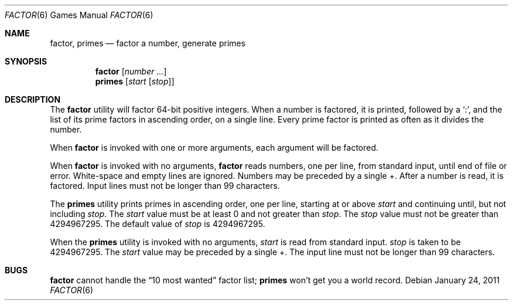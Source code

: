 .\"	$OpenBSD: factor.6,v 1.12 2011/01/24 00:42:44 schwarze Exp $
.\"
.\" Copyright (c) 1989, 1993
.\"	The Regents of the University of California.  All rights reserved.
.\"
.\" This code is derived from software contributed to Berkeley by
.\" Landon Curt Noll.
.\"
.\" Redistribution and use in source and binary forms, with or without
.\" modification, are permitted provided that the following conditions
.\" are met:
.\" 1. Redistributions of source code must retain the above copyright
.\"    notice, this list of conditions and the following disclaimer.
.\" 2. Redistributions in binary form must reproduce the above copyright
.\"    notice, this list of conditions and the following disclaimer in the
.\"    documentation and/or other materials provided with the distribution.
.\" 3. Neither the name of the University nor the names of its contributors
.\"    may be used to endorse or promote products derived from this software
.\"    without specific prior written permission.
.\"
.\" THIS SOFTWARE IS PROVIDED BY THE REGENTS AND CONTRIBUTORS ``AS IS'' AND
.\" ANY EXPRESS OR IMPLIED WARRANTIES, INCLUDING, BUT NOT LIMITED TO, THE
.\" IMPLIED WARRANTIES OF MERCHANTABILITY AND FITNESS FOR A PARTICULAR PURPOSE
.\" ARE DISCLAIMED.  IN NO EVENT SHALL THE REGENTS OR CONTRIBUTORS BE LIABLE
.\" FOR ANY DIRECT, INDIRECT, INCIDENTAL, SPECIAL, EXEMPLARY, OR CONSEQUENTIAL
.\" DAMAGES (INCLUDING, BUT NOT LIMITED TO, PROCUREMENT OF SUBSTITUTE GOODS
.\" OR SERVICES; LOSS OF USE, DATA, OR PROFITS; OR BUSINESS INTERRUPTION)
.\" HOWEVER CAUSED AND ON ANY THEORY OF LIABILITY, WHETHER IN CONTRACT, STRICT
.\" LIABILITY, OR TORT (INCLUDING NEGLIGENCE OR OTHERWISE) ARISING IN ANY WAY
.\" OUT OF THE USE OF THIS SOFTWARE, EVEN IF ADVISED OF THE POSSIBILITY OF
.\" SUCH DAMAGE.
.\"
.\"	@(#)factor.6	8.1 (Berkeley) 5/31/93
.\"
.\"
.\" By: Landon Curt Noll   chongo@toad.com,   ...!{sun,tolsoft}!hoptoad!chongo
.\"
.\"   chongo <for a good prime call: 391581 * 2^216193 - 1> /\oo/\
.\"
.Dd $Mdocdate: January 24 2011 $
.Dt FACTOR 6
.Os
.Sh NAME
.Nm factor ,
.Nm primes
.Nd factor a number, generate primes
.Sh SYNOPSIS
.Nm factor
.Op Ar number ...
.Nm primes
.Op Ar start Op Ar stop
.Sh DESCRIPTION
The
.Nm
utility will factor 64-bit positive integers.
When a number is factored, it is printed, followed by a
.Sq \&: ,
and the list of its prime factors in ascending order, on a single line.
Every prime factor is printed as often as it divides the number.
.Pp
When
.Nm
is invoked with one or more arguments,
each argument will be factored.
.Pp
When
.Nm
is invoked with no arguments,
.Nm
reads numbers, one per line, from standard input, until end of file or error.
White-space and empty lines are ignored.
Numbers may be preceded by a single +.
After a number is read, it is factored.
Input lines must not be longer than 99 characters.
.Pp
The
.Nm primes
utility prints primes in ascending order, one per line, starting at or above
.Ar start
and continuing until, but not including
.Ar stop .
The
.Ar start
value must be at least 0 and not greater than
.Ar stop .
The
.Ar stop
value must not be greater than 4294967295.
The default value of
.Ar stop
is 4294967295.
.Pp
When the
.Nm primes
utility is invoked with no arguments,
.Ar start
is read from standard input.
.Ar stop
is taken to be 4294967295.
The
.Ar start
value may be preceded by a single +.
The input line must not be longer than 99 characters.
.Sh BUGS
.Nm factor
cannot handle the
.Dq 10 most wanted
factor list;
.Nm primes
won't get you a world record.
